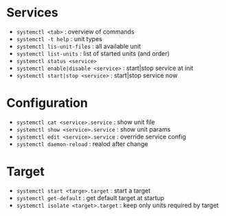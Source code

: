 * Services
  - =systemctl <tab>= : overview of commands
  - =systemctl -t help= : unit types
  - =systemctl lis-unit-files= : all available unit
  - =systemctl list-units= : list of started units (and order)
  - =systemctl status <service>=
  - =systemctl enable|disable <service>= : start|stop service at init
  - =systemctl start|stop <service>= : start|stop service now
* Configuration
  - =systemctl cat <service>.service= : show unit file
  - =systemctl show <service>.service= : show unit params
  - =systemctl edit <service>.service= : override service config
  - =systemctl daemon-reload= : realod after change
* Target
  - =systemctl start <targe>.target= : start a target
  - =systemctl get-default= : get default target at startup
  - =systemctl isolate <target>.target= : keep only units required by target

